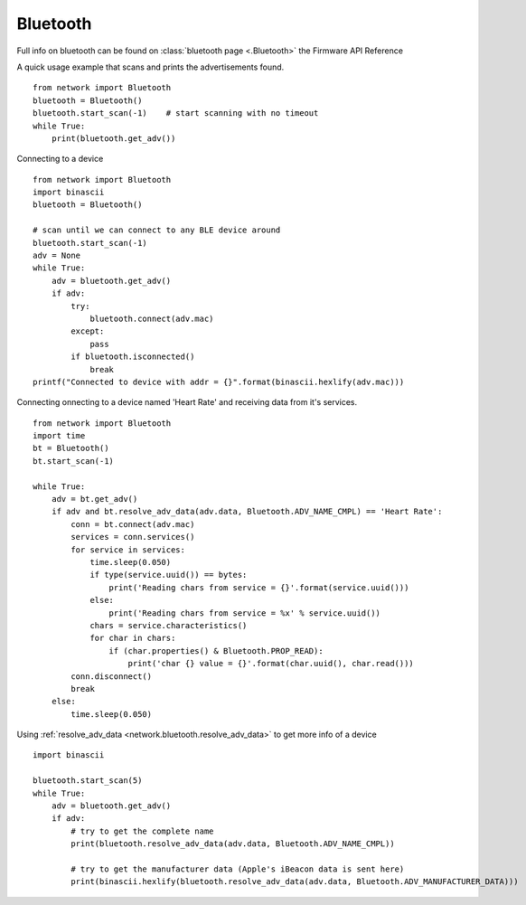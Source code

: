 
Bluetooth
---------

Full info on bluetooth can be found on :class:`bluetooth page <.Bluetooth>` the Firmware API Reference

A quick usage example that scans and prints the advertisements found.

::

	from network import Bluetooth
	bluetooth = Bluetooth()
	bluetooth.start_scan(-1)    # start scanning with no timeout
	while True:
	    print(bluetooth.get_adv())

Connecting to a device

::

	from network import Bluetooth
	import binascii
	bluetooth = Bluetooth()

	# scan until we can connect to any BLE device around
	bluetooth.start_scan(-1)
	adv = None
	while True:
	    adv = bluetooth.get_adv()
	    if adv:
	        try:
	            bluetooth.connect(adv.mac)
	        except:
	            pass
	        if bluetooth.isconnected()
	            break
	printf("Connected to device with addr = {}".format(binascii.hexlify(adv.mac)))


Connecting onnecting to a device named 'Heart Rate' and receiving data from it's services.

::
	
      from network import Bluetooth
      import time
      bt = Bluetooth()
      bt.start_scan(-1)

      while True:
          adv = bt.get_adv()
          if adv and bt.resolve_adv_data(adv.data, Bluetooth.ADV_NAME_CMPL) == 'Heart Rate':
              conn = bt.connect(adv.mac)
              services = conn.services()
              for service in services:
                  time.sleep(0.050)
                  if type(service.uuid()) == bytes:
                      print('Reading chars from service = {}'.format(service.uuid()))
                  else:
                      print('Reading chars from service = %x' % service.uuid())
                  chars = service.characteristics()
                  for char in chars:
                      if (char.properties() & Bluetooth.PROP_READ):
                          print('char {} value = {}'.format(char.uuid(), char.read()))
              conn.disconnect()
              break
          else:
              time.sleep(0.050)



Using :ref:`resolve_adv_data <network.bluetooth.resolve_adv_data>` to get more info of a device

::

	import binascii

	bluetooth.start_scan(5)
	while True:
	    adv = bluetooth.get_adv()
	    if adv:
	        # try to get the complete name
	        print(bluetooth.resolve_adv_data(adv.data, Bluetooth.ADV_NAME_CMPL))

	        # try to get the manufacturer data (Apple's iBeacon data is sent here)
	        print(binascii.hexlify(bluetooth.resolve_adv_data(adv.data, Bluetooth.ADV_MANUFACTURER_DATA)))